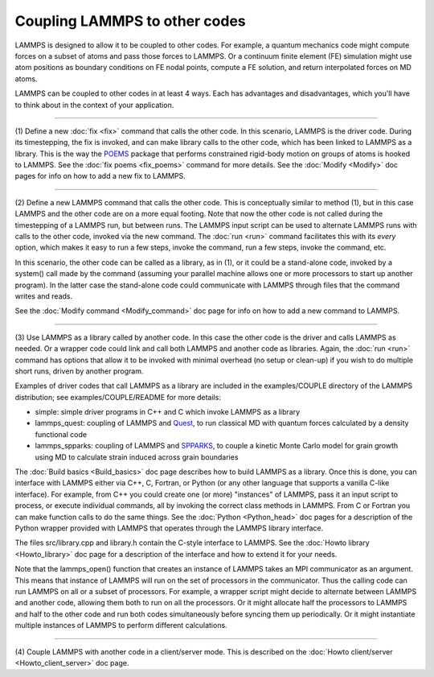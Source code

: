Coupling LAMMPS to other codes
==============================

LAMMPS is designed to allow it to be coupled to other codes.  For
example, a quantum mechanics code might compute forces on a subset of
atoms and pass those forces to LAMMPS.  Or a continuum finite element
(FE) simulation might use atom positions as boundary conditions on FE
nodal points, compute a FE solution, and return interpolated forces on
MD atoms.

LAMMPS can be coupled to other codes in at least 4 ways.  Each has
advantages and disadvantages, which you'll have to think about in the
context of your application.


----------


(1) Define a new :doc:`fix <fix>` command that calls the other code.  In
this scenario, LAMMPS is the driver code.  During its timestepping,
the fix is invoked, and can make library calls to the other code,
which has been linked to LAMMPS as a library.  This is the way the
`POEMS <poems_>`_ package that performs constrained rigid-body motion on
groups of atoms is hooked to LAMMPS.  See the :doc:`fix poems <fix_poems>` command for more details.  See the
:doc:`Modify <Modify>` doc pages for info on how to add a new fix to
LAMMPS.

.. _poems: http://www.rpi.edu/~anderk5/lab




----------


(2) Define a new LAMMPS command that calls the other code.  This is
conceptually similar to method (1), but in this case LAMMPS and the
other code are on a more equal footing.  Note that now the other code
is not called during the timestepping of a LAMMPS run, but between
runs.  The LAMMPS input script can be used to alternate LAMMPS runs
with calls to the other code, invoked via the new command.  The
:doc:`run <run>` command facilitates this with its *every* option, which
makes it easy to run a few steps, invoke the command, run a few steps,
invoke the command, etc.

In this scenario, the other code can be called as a library, as in
(1), or it could be a stand-alone code, invoked by a system() call
made by the command (assuming your parallel machine allows one or more
processors to start up another program).  In the latter case the
stand-alone code could communicate with LAMMPS through files that the
command writes and reads.

See the :doc:`Modify command <Modify_command>` doc page for info on how
to add a new command to LAMMPS.


----------


(3) Use LAMMPS as a library called by another code.  In this case the
other code is the driver and calls LAMMPS as needed.  Or a wrapper
code could link and call both LAMMPS and another code as libraries.
Again, the :doc:`run <run>` command has options that allow it to be
invoked with minimal overhead (no setup or clean-up) if you wish to do
multiple short runs, driven by another program.

Examples of driver codes that call LAMMPS as a library are included in
the examples/COUPLE directory of the LAMMPS distribution; see
examples/COUPLE/README for more details:

* simple: simple driver programs in C++ and C which invoke LAMMPS as a
  library
* lammps\_quest: coupling of LAMMPS and `Quest <quest_>`_, to run classical
  MD with quantum forces calculated by a density functional code
* lammps\_spparks: coupling of LAMMPS and `SPPARKS <spparks_>`_, to couple
  a kinetic Monte Carlo model for grain growth using MD to calculate
  strain induced across grain boundaries


.. _quest: http://dft.sandia.gov/Quest



.. _spparks: http://www.sandia.gov/~sjplimp/spparks.html



The :doc:`Build basics <Build_basics>` doc page describes how to build
LAMMPS as a library.  Once this is done, you can interface with LAMMPS
either via C++, C, Fortran, or Python (or any other language that
supports a vanilla C-like interface).  For example, from C++ you could
create one (or more) "instances" of LAMMPS, pass it an input script to
process, or execute individual commands, all by invoking the correct
class methods in LAMMPS.  From C or Fortran you can make function
calls to do the same things.  See the :doc:`Python <Python_head>` doc
pages for a description of the Python wrapper provided with LAMMPS
that operates through the LAMMPS library interface.

The files src/library.cpp and library.h contain the C-style interface
to LAMMPS.  See the :doc:`Howto library <Howto_library>` doc page for a
description of the interface and how to extend it for your needs.

Note that the lammps\_open() function that creates an instance of
LAMMPS takes an MPI communicator as an argument.  This means that
instance of LAMMPS will run on the set of processors in the
communicator.  Thus the calling code can run LAMMPS on all or a subset
of processors.  For example, a wrapper script might decide to
alternate between LAMMPS and another code, allowing them both to run
on all the processors.  Or it might allocate half the processors to
LAMMPS and half to the other code and run both codes simultaneously
before syncing them up periodically.  Or it might instantiate multiple
instances of LAMMPS to perform different calculations.


----------


(4) Couple LAMMPS with another code in a client/server mode.  This is
described on the :doc:`Howto client/server <Howto_client_server>` doc
page.
